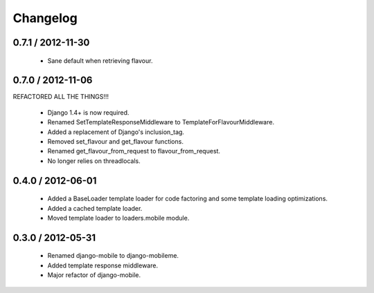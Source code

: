 =========
Changelog
=========

0.7.1 / 2012-11-30
==================

  * Sane default when retrieving flavour.

0.7.0 / 2012-11-06
==================

REFACTORED ALL THE THINGS!!!

  * Django 1.4+ is now required.
  * Renamed SetTemplateResponseMiddleware to TemplateForFlavourMiddleware.
  * Added a replacement of Django's inclusion_tag.
  * Removed set_flavour and get_flavour functions.
  * Renamed get_flavour_from_request to flavour_from_request.
  * No longer relies on threadlocals.

0.4.0 / 2012-06-01
==================

  * Added a BaseLoader template loader for code factoring and some template
    loading optimizations.
  * Added a cached template loader.
  * Moved template loader to loaders.mobile module.

0.3.0 / 2012-05-31
==================

  * Renamed django-mobile to django-mobileme.
  * Added template response middleware.
  * Major refactor of django-mobile.
